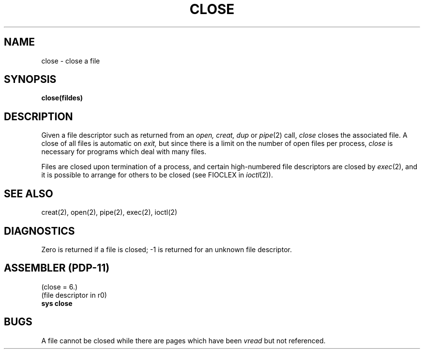 .\" Copyright (c) 1980 Regents of the University of California.
.\" All rights reserved.  The Berkeley software License Agreement
.\" specifies the terms and conditions for redistribution.
.\"
.\"	@(#)close.2	4.1 (Berkeley) %G%
.\"
.TH CLOSE 2 
.UC 4
.SH NAME
close \- close a file
.SH SYNOPSIS
.B close(fildes)
.SH DESCRIPTION
Given
a file descriptor such as returned from an
.I open,
.I creat,
.I dup
or
.IR pipe (2)
call,
.I close
closes the associated file.
A close of all files is automatic on
.I exit,
but since
there is a limit on the number of open files per process,
.I close
is necessary for programs which deal with many files.
.PP
Files are closed upon termination of a process, and
certain high-numbered file descriptors are closed by
.IR exec (2),
and it is possible to arrange for others to be closed
(see FIOCLEX in
.IR ioctl (2)).
.SH "SEE ALSO"
creat(2), open(2), pipe(2), exec(2), ioctl(2)
.SH DIAGNOSTICS
Zero is returned if a file is closed;
\-1 is returned for an unknown file descriptor.
.SH "ASSEMBLER (PDP-11)"
(close = 6.)
.br
(file descriptor in r0)
.br
.B sys close
.PP
.SH BUGS
A file cannot be closed while there are pages which have been
.I vread
but not referenced.
